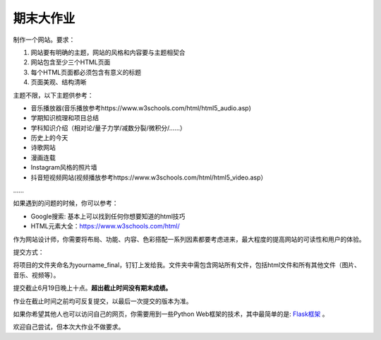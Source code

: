 期末大作业
**********

制作一个网站。要求：

1.  网站要有明确的主题，网站的风格和内容要与主题相契合
2.  网站包含至少三个HTML页面
3.  每个HTML页面都必须包含有意义的标题
4.  页面美观、结构清晰

主题不限，以下主题供参考：

* 音乐播放器(音乐播放参考https://www.w3schools.com/html/html5_audio.asp)
* 学期知识梳理和项目总结
* 学科知识介绍（相对论/量子力学/减数分裂/微积分/……）
* 历史上的今天
* 诗歌网站
* 漫画连载
* Instagram风格的照片墙
* 抖音短视频网站(视频播放参考https://www.w3schools.com/html/html5_video.asp）
……


如果遇到的问题的时候，你可以参考：

* Google搜索: 基本上可以找到任何你想要知道的html技巧
* HTML元素大全：https://www.w3schools.com/html/

作为网站设计师，你需要将布局、功能、内容、色彩搭配一系列因素都要考虑进来，最大程度的提高网站的可读性和用户的体验。

提交方式：

将项目的文件夹命名为yourname_final，钉钉上发给我。文件夹中需包含网站所有文件，包括html文件和所有其他文件（图片、音乐、视频等）。

提交截止6月19日晚上十点。**超出截止时间没有期末成绩。**

作业在截止时间之前均可反复提交，以最后一次提交的版本为准。

如果你希望其他人也可以访问自己的网页，你需要用到一些Python Web框架的技术，其中最简单的是: `Flask框架 <https://flask.palletsprojects.com/en/2.1.x/>`_ 。

欢迎自己尝试，但本次大作业不做要求。